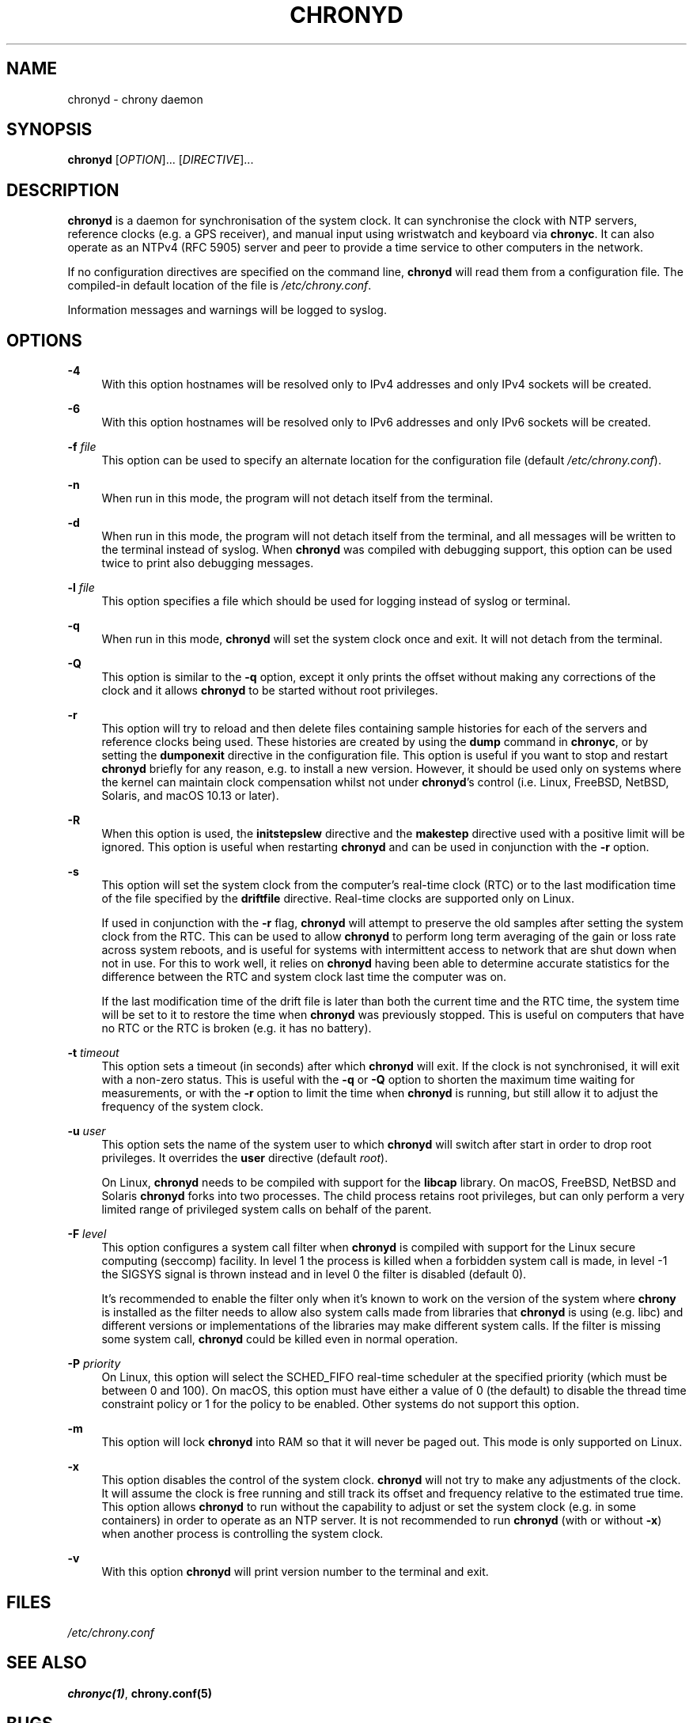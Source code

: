 '\" t
.\"     Title: chronyd
.\"    Author: [see the "AUTHORS" section]
.\" Generator: Asciidoctor 1.5.6.1
.\"      Date: 2018-04-04
.\"    Manual: System Administration
.\"    Source: chrony 3.3
.\"  Language: English
.\"
.TH "CHRONYD" "8" "2018-04-04" "chrony 3.3" "System Administration"
.ie \n(.g .ds Aq \(aq
.el       .ds Aq '
.ss \n[.ss] 0
.nh
.ad l
.de URL
\\$2 \(laURL: \\$1 \(ra\\$3
..
.if \n[.g] .mso www.tmac
.LINKSTYLE blue R < >
.SH "NAME"
chronyd \- chrony daemon
.SH "SYNOPSIS"
.sp
\fBchronyd\fP [\fIOPTION\fP]... [\fIDIRECTIVE\fP]...
.SH "DESCRIPTION"
.sp
\fBchronyd\fP is a daemon for synchronisation of the system clock. It can
synchronise the clock with NTP servers, reference clocks (e.g. a GPS receiver),
and manual input using wristwatch and keyboard via \fBchronyc\fP. It can also
operate as an NTPv4 (RFC 5905) server and peer to provide a time service to
other computers in the network.
.sp
If no configuration directives are specified on the command line, \fBchronyd\fP
will read them from a configuration file. The compiled\-in default location of
the file is \fI/etc/chrony.conf\fP.
.sp
Information messages and warnings will be logged to syslog.
.SH "OPTIONS"
.sp
\fB\-4\fP
.RS 4
With this option hostnames will be resolved only to IPv4 addresses and only
IPv4 sockets will be created.
.RE
.sp
\fB\-6\fP
.RS 4
With this option hostnames will be resolved only to IPv6 addresses and only
IPv6 sockets will be created.
.RE
.sp
\fB\-f\fP \fIfile\fP
.RS 4
This option can be used to specify an alternate location for the configuration
file (default \fI/etc/chrony.conf\fP).
.RE
.sp
\fB\-n\fP
.RS 4
When run in this mode, the program will not detach itself from the terminal.
.RE
.sp
\fB\-d\fP
.RS 4
When run in this mode, the program will not detach itself from the terminal,
and all messages will be written to the terminal instead of syslog. When
\fBchronyd\fP was compiled with debugging support, this option can be used twice to
print also debugging messages.
.RE
.sp
\fB\-l\fP \fIfile\fP
.RS 4
This option specifies a file which should be used for logging instead of syslog
or terminal.
.RE
.sp
\fB\-q\fP
.RS 4
When run in this mode, \fBchronyd\fP will set the system clock once and exit. It
will not detach from the terminal.
.RE
.sp
\fB\-Q\fP
.RS 4
This option is similar to the \fB\-q\fP option, except it only prints the offset
without making any corrections of the clock and it allows \fBchronyd\fP to be
started without root privileges.
.RE
.sp
\fB\-r\fP
.RS 4
This option will try to reload and then delete files containing sample
histories for each of the servers and reference clocks being used. These
histories are created by using the \fBdump\fP command in
\fBchronyc\fP, or by setting the \fBdumponexit\fP
directive in the configuration file. This option is useful if you want to stop
and restart \fBchronyd\fP briefly for any reason, e.g. to install a new version.
However, it should be used only on systems where the kernel can maintain clock
compensation whilst not under \fBchronyd\fP\(cqs control (i.e. Linux, FreeBSD, NetBSD,
Solaris, and macOS 10.13 or later).
.RE
.sp
\fB\-R\fP
.RS 4
When this option is used, the \fBinitstepslew\fP
directive and the \fBmakestep\fP directive used with
a positive limit will be ignored. This option is useful when restarting
\fBchronyd\fP and can be used in conjunction with the \fB\-r\fP option.
.RE
.sp
\fB\-s\fP
.RS 4
This option will set the system clock from the computer\(cqs real\-time clock (RTC)
or to the last modification time of the file specified by the
\fBdriftfile\fP directive. Real\-time clocks are
supported only on Linux.
.sp
If used in conjunction with the \fB\-r\fP flag, \fBchronyd\fP will attempt to preserve
the old samples after setting the system clock from the RTC. This can be used
to allow \fBchronyd\fP to perform long term averaging of the gain or loss rate
across system reboots, and is useful for systems with intermittent access to
network that are shut down when not in use. For this to work well, it relies
on \fBchronyd\fP having been able to determine accurate statistics for the
difference between the RTC and system clock last time the computer was on.
.sp
If the last modification time of the drift file is later than both the current
time and the RTC time, the system time will be set to it to restore the time
when \fBchronyd\fP was previously stopped. This is useful on computers that have no
RTC or the RTC is broken (e.g. it has no battery).
.RE
.sp
\fB\-t\fP \fItimeout\fP
.RS 4
This option sets a timeout (in seconds) after which \fBchronyd\fP will exit. If the
clock is not synchronised, it will exit with a non\-zero status. This is useful
with the \fB\-q\fP or \fB\-Q\fP option to shorten the maximum time waiting for
measurements, or with the \fB\-r\fP option to limit the time when \fBchronyd\fP is
running, but still allow it to adjust the frequency of the system clock.
.RE
.sp
\fB\-u\fP \fIuser\fP
.RS 4
This option sets the name of the system user to which \fBchronyd\fP will switch
after start in order to drop root privileges. It overrides the
\fBuser\fP directive (default \fIroot\fP).
.sp
On Linux, \fBchronyd\fP needs to be compiled with support for the \fBlibcap\fP library.
On macOS, FreeBSD, NetBSD and Solaris \fBchronyd\fP forks into two processes.
The child process retains root privileges, but can only perform a very limited
range of privileged system calls on behalf of the parent.
.RE
.sp
\fB\-F\fP \fIlevel\fP
.RS 4
This option configures a system call filter when \fBchronyd\fP is compiled with
support for the Linux secure computing (seccomp) facility. In level 1 the
process is killed when a forbidden system call is made, in level \-1 the SIGSYS
signal is thrown instead and in level 0 the filter is disabled (default 0).
.sp
It\(cqs recommended to enable the filter only when it\(cqs known to work on the
version of the system where \fBchrony\fP is installed as the filter needs to allow
also system calls made from libraries that \fBchronyd\fP is using (e.g. libc) and
different versions or implementations of the libraries may make different
system calls. If the filter is missing some system call, \fBchronyd\fP could be
killed even in normal operation.
.RE
.sp
\fB\-P\fP \fIpriority\fP
.RS 4
On Linux, this option will select the SCHED_FIFO real\-time scheduler at the
specified priority (which must be between 0 and 100). On macOS, this option
must have either a value of 0 (the default) to disable the thread time
constraint policy or 1 for the policy to be enabled. Other systems do not
support this option.
.RE
.sp
\fB\-m\fP
.RS 4
This option will lock \fBchronyd\fP into RAM so that it will never be paged out.
This mode is only supported on Linux.
.RE
.sp
\fB\-x\fP
.RS 4
This option disables the control of the system clock. \fBchronyd\fP will not try to
make any adjustments of the clock. It will assume the clock is free running and
still track its offset and frequency relative to the estimated true time. This
option allows \fBchronyd\fP to run without the capability to adjust or set the
system clock (e.g. in some containers) in order to operate as an NTP server. It
is not recommended to run \fBchronyd\fP (with or without \fB\-x\fP) when another process
is controlling the system clock.
.RE
.sp
\fB\-v\fP
.RS 4
With this option \fBchronyd\fP will print version number to the terminal and exit.
.RE
.SH "FILES"
.sp
\fI/etc/chrony.conf\fP
.SH "SEE ALSO"
.sp
\fBchronyc(1)\fP, \fBchrony.conf(5)\fP
.SH "BUGS"
.sp
For instructions on how to report bugs, please visit
.URL "https://chrony.tuxfamily.org/" "" "."
.SH "AUTHORS"
.sp
chrony was written by Richard Curnow, Miroslav Lichvar, and others.
